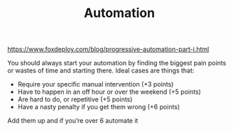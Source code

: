 #+TITLE: Automation
https://www.foxdeploy.com/blog/progressive-automation-part-i.html

You should always start your automation by finding the biggest pain points or wastes of time and starting there.  Ideal cases are things that:

- Require your specific manual intervention (+3 points)
- Have to happen in an off hour or over the weekend (+5 points)
- Are hard to do, or repetitive  (+5 points)
- Have a nasty penalty if you get them wrong (+6 points)

Add them up and if you’re over 6 automate it
